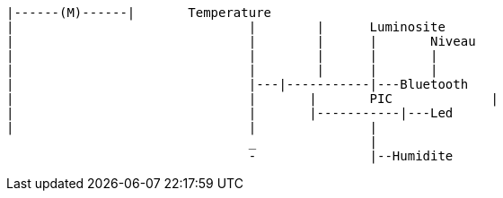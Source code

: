 ----
|------(M)------|	Temperature					
|				|	 |	Luminosite				
|				|	 |	|	Niveau				
|				|	 |	|	|					
|				|	 |	|	|					
|				|---|-----------|---Bluetooth	
|				|	|	PIC		|				
|				|	|-----------|---Led			
|				|		|						
				_		|						
				-		|--Humidite				
----


